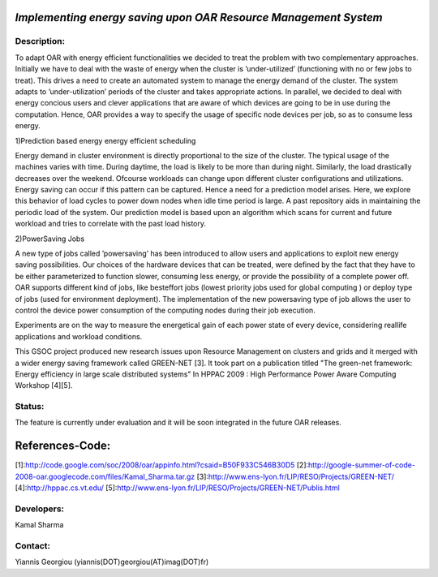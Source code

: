 *Implementing energy saving upon OAR Resource Management System*
---------------------------------------------------------------

Description:
____________

To adapt OAR with energy efficient functionalities we
decided to treat the problem with two complementary approaches.
Initially we have to deal with the waste of energy when
the cluster is ’under-utilized’ (functioning with no or few
jobs to treat). This drives a need to create an automated
system to manage the energy demand of the cluster. The
system adapts to ’under-utilization’ periods of the cluster
and takes appropriate actions.
In parallel, we decided to deal with energy concious
users and clever applications that are aware of which devices
are going to be in use during the computation. Hence,
OAR provides a way to specify the usage of specific node
devices per job, so as to consume less energy.

1)Prediction based energy energy efficient
scheduling

Energy demand in cluster environment is directly proportional
to the size of the cluster. The typical usage of
the machines varies with time. During daytime, the load
is likely to be more than during night. Similarly, the load
drastically decreases over the weekend. Ofcourse workloads
can change upon different cluster configurations and
utilizations. Energy saving can occur if this pattern can be
captured.
Hence a need for a prediction model arises. Here, we
explore this behavior of load cycles to power down nodes
when idle time period is large. A past repository aids in
maintaining the periodic load of the system.
Our prediction model is based upon an algorithm which
scans for current and future workload and tries to correlate
with the past load history.

2)PowerSaving Jobs

A new type of jobs called
’powersaving’ has been introduced to allow users and applications
to exploit new energy saving possibilities.
Our choices of the hardware devices that can be treated,
were defined by the fact that they have to be either parameterized
to function slower, consuming less energy, or provide
the possibility of a complete power off. 
OAR supports different kind of jobs, like besteffort jobs
(lowest priority jobs used for global computing ) or deploy
type of jobs (used for environment deployment).
The implementation of the new powersaving type of job
allows the user to control the device power consumption
of the computing nodes during their job execution. 

Experiments are on the way to measure the energetical
gain of each power state of every device, considering reallife
applications and workload conditions.

This GSOC project produced new research issues upon Resource Management on clusters and grids and it merged with a wider energy saving framework called GREEN-NET [3]. It took part on a publication titled "The green-net framework: Energy efficiency in large scale distributed systems" In HPPAC 2009 : High Performance Power Aware Computing Workshop [4][5].


Status: 
_______

The feature is currently under evaluation and it will be soon integrated in the future OAR releases.

References-Code:
----------------

[1]:http://code.google.com/soc/2008/oar/appinfo.html?csaid=B50F933C546B30D5
[2]:http://google-summer-of-code-2008-oar.googlecode.com/files/Kamal_Sharma.tar.gz
[3]:http://www.ens-lyon.fr/LIP/RESO/Projects/GREEN-NET/
[4]:http://hppac.cs.vt.edu/
[5]:http://www.ens-lyon.fr/LIP/RESO/Projects/GREEN-NET/Publis.html



Developers: 
___________

Kamal Sharma

Contact: 
________

Yiannis Georgiou (yiannis(DOT)georgiou(AT)imag(DOT)fr)
